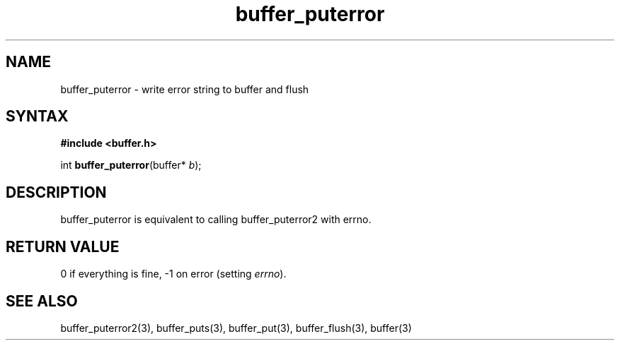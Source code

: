 .TH buffer_puterror 3
.SH NAME
buffer_puterror \- write error string to buffer and flush
.SH SYNTAX
.B #include <buffer.h>

int \fBbuffer_puterror\fP(buffer* \fIb\fR);
.SH DESCRIPTION
buffer_puterror is equivalent to calling buffer_puterror2 with errno.
.SH "RETURN VALUE"
0 if everything is fine, -1 on error (setting \fIerrno\fR).
.SH "SEE ALSO"
buffer_puterror2(3), buffer_puts(3), buffer_put(3), buffer_flush(3), buffer(3)
